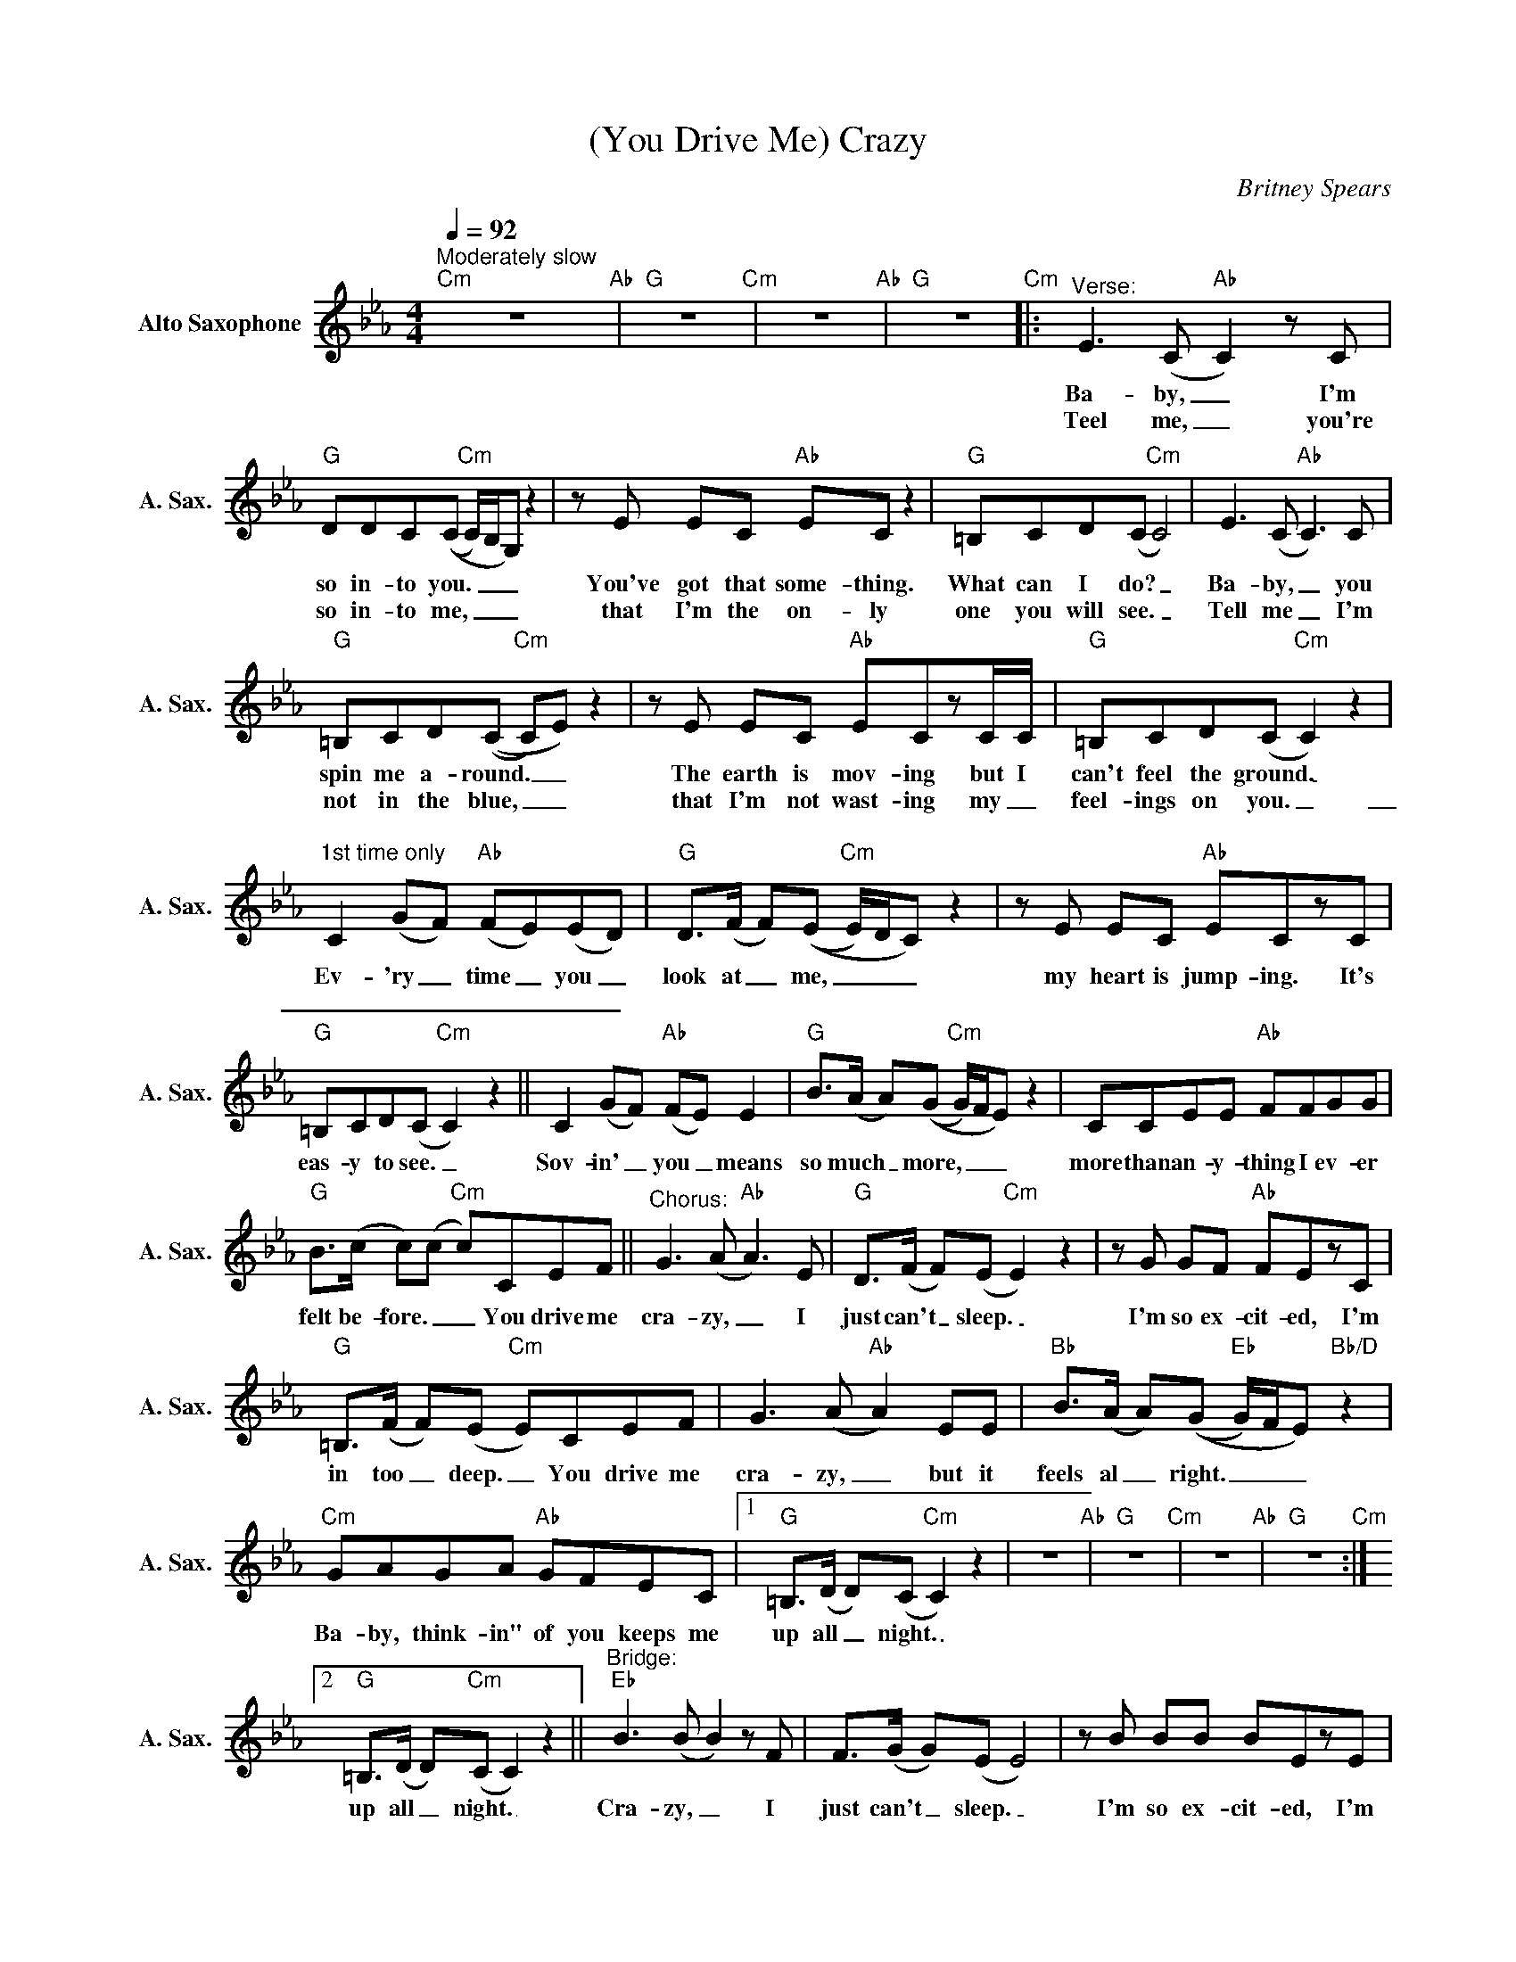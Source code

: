 X:1
T:(You Drive Me) Crazy
C:Britney Spears
Z:All Rights Reserved
L:1/8
Q:1/4=92
M:4/4
K:Eb
V:1 treble nm="Alto Saxophone" snm="A. Sax."
%%MIDI program 5
V:1
"^Moderately slow""Cm" z8"Ab" |"G" z8"Cm" | z8"Ab" |"G" z8"Cm" |:"^Verse:" E2>(C2"Ab" C2)zC | %5
w: ||||Ba- by, _ I'm|
w: ||||Teel me, _ you're|
"G" DDC((C"Cm" C/)B,/G,) z2 |zE EC"Ab" EC z2 |"G" =B,CD(C"Cm" C4) | E2>(C2"Ab" C2>)C2 | %9
w: so in- to you. _ _ _|You've got that some- thing.|What can I do? _|Ba- by, _ you|
w: so in- to me, _ _ _|that I'm the on- ly|one you will see. _|Tell me _ I'm|
"G" =B,CD((C"Cm" C)E) z2 |zE EC"Ab" ECzC/C/ |"G" =B,CD(C"Cm" C2) z2 |"" %12
w: spin me a- round. _ _|The earth is mov- ing but I|can't feel the ground. _|
w: not in the blue, _ _|that I'm not wast- ing my _|feel- ings on you. _|
"^1st time only" C2 (GF)"Ab" (FE)(ED) |"G" D>(F F)((E"Cm" E/)D/C) z2 |zE EC"Ab" ECzC | %15
w: Ev- 'ry _ time _ you _|look at _ me, _ _ _|my heart is jump- ing. It's|
w: _ _ _ _ _ _ _|||
"G" =B,CD(C"Cm" C2) z2 || C2 (GF)"Ab" (FE) E2 |"G" B>(A A)((G"Cm" G/)F/E) z2 | CCEE"Ab" FFGG | %19
w: eas- y to see. _|Sov- in' _ you _ means|so much _ more, _ _ _|more than an- y- thing I ev- er|
w: ||||
"G" B>(c c)(c"Cm" c)CEF ||"^Chorus:" G2>(A2"Ab" A2>)E2 |"G" D>(F F)(E"Cm" E2) z2 |zG GF"Ab" FEzC | %23
w: felt be- fore. _ _ You drive me|cra- zy, _ I|just can't _ sleep. _|I'm so ex- cit- ed, I'm|
w: ||||
"G" =B,>(F F)(E"Cm" E)CEF | G2>(A2"Ab" A2) EE |"Bb" B>(A A)((G"Eb" G/)F/E)"Bb/D" z2 | %26
w: in too _ deep. _ You drive me|cra- zy, _ but it|feels al _ right. _ _ _|
w: |||
"Cm" GAGA"Ab" GFEC |1"G" =B,>(D D)(C"Cm" C2) z2 | z8"Ab" |"G" z8"Cm" | z8"Ab" |"G" z8"Cm" :|2 %32
w: Ba- by, think- in" of you keeps me|up all _ night. _|||||
w: ||||||
"G" =B,>(D D)"Cm"(C C2) z2 ||"^Bridge:""Eb" B2>(B2 B2)zF | F>(G G)(E E4) |zB BB BEzE | %36
w: up all _ night. _|Cra- zy, _ I|just can't _ sleep. _|I'm so ex- cit- ed, I'm|
w: ||||
 F>(G G)((G G/)F/E) z2 |"Cbmaj7" B2>(B2 B2) _GG |"Bbm7" _d>(_c c)((B"Ebm7" B/)A/ _G3) | %39
w: in too _ deep. _ _ _|Cra- zy, _ but it|feels al- * right. _ _ _|
w: |||
"Cb" z2 _cc _d2 c(c |"Bb7sus4" c/)B/ (B3"Bb7" B4) |"Cm" z8"Ab" |"G" z8"Cm" | z8"Ab" | %44
w: Ev- 'ry day and ev-|* 'ry night. _||||
w: |||||
"G"z4"Cm"zC EF || G2>(A2"Ab" A4) |"G" z G2(F"Cm" F) E3 |zG GF"Ab" FEzC | %48
w: You drive me|cra- zy. *||I'm so ex- cit- ed, I'm|
w: ||||
"G" =B,>(F F)(E"Cm" E)(CEF) | G2>(A2"Ab" A2) EE |"Bb" B>(A A)((G"Eb" G/)F/E)"Bb/D" z2 | %51
w: in too _ deep. _ Oh, _ _|cra- zy, _ but it|feels al _ right. _ _ _|
w: |||
"Cm" GAGA"Ab" GFEC |1"G" =B,>(D D)(C"Cm" C)CEF :|2"G" =B,>(D D)(C"Cm" C2) z2 | %54
w: Ba- by, think- in' of you keeps me|up all _ night. _ You drive me|up all _ night. _|
w: |||
"Ab" GAGA"Fm7" GFEC ||"G" =B,>(D D)"Cm"(C C) z z2 |] %56
w: Ba- by, think- in' of you keeps me|up all _ night. _|
w: ||

